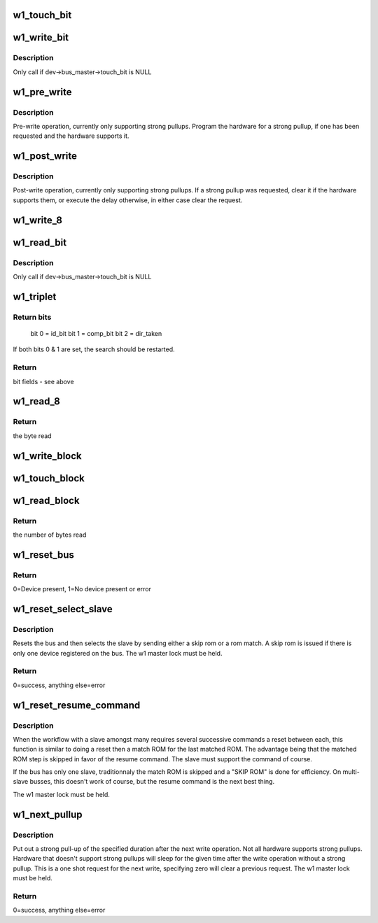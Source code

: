.. -*- coding: utf-8; mode: rst -*-
.. src-file: drivers/w1/w1_io.c

.. _`w1_touch_bit`:

w1_touch_bit
============

.. c:function:: u8 w1_touch_bit(struct w1_master *dev, int bit)

    Generates a write-0 or write-1 cycle and samples the level.

    :param struct w1_master \*dev:
        the master device

    :param int bit:
        0 - write a 0, 1 - write a 0 read the level

.. _`w1_write_bit`:

w1_write_bit
============

.. c:function:: void w1_write_bit(struct w1_master *dev, int bit)

    Generates a write-0 or write-1 cycle.

    :param struct w1_master \*dev:
        the master device

    :param int bit:
        bit to write

.. _`w1_write_bit.description`:

Description
-----------

Only call if dev->bus_master->touch_bit is NULL

.. _`w1_pre_write`:

w1_pre_write
============

.. c:function:: void w1_pre_write(struct w1_master *dev)

    pre-write operations

    :param struct w1_master \*dev:
        the master device

.. _`w1_pre_write.description`:

Description
-----------

Pre-write operation, currently only supporting strong pullups.
Program the hardware for a strong pullup, if one has been requested and
the hardware supports it.

.. _`w1_post_write`:

w1_post_write
=============

.. c:function:: void w1_post_write(struct w1_master *dev)

    post-write options

    :param struct w1_master \*dev:
        the master device

.. _`w1_post_write.description`:

Description
-----------

Post-write operation, currently only supporting strong pullups.
If a strong pullup was requested, clear it if the hardware supports
them, or execute the delay otherwise, in either case clear the request.

.. _`w1_write_8`:

w1_write_8
==========

.. c:function:: void w1_write_8(struct w1_master *dev, u8 byte)

    Writes 8 bits.

    :param struct w1_master \*dev:
        the master device

    :param u8 byte:
        the byte to write

.. _`w1_read_bit`:

w1_read_bit
===========

.. c:function:: u8 w1_read_bit(struct w1_master *dev)

    Generates a write-1 cycle and samples the level.

    :param struct w1_master \*dev:
        the master device

.. _`w1_read_bit.description`:

Description
-----------

Only call if dev->bus_master->touch_bit is NULL

.. _`w1_triplet`:

w1_triplet
==========

.. c:function:: u8 w1_triplet(struct w1_master *dev, int bdir)

    * Does a triplet - used for searching ROM addresses.

    :param struct w1_master \*dev:
        the master device

    :param int bdir:
        the bit to write if both id_bit and comp_bit are 0

.. _`w1_triplet.return-bits`:

Return bits
-----------

 bit 0 = id_bit
 bit 1 = comp_bit
 bit 2 = dir_taken
If both bits 0 & 1 are set, the search should be restarted.

.. _`w1_triplet.return`:

Return
------

bit fields - see above

.. _`w1_read_8`:

w1_read_8
=========

.. c:function:: u8 w1_read_8(struct w1_master *dev)

    Reads 8 bits.

    :param struct w1_master \*dev:
        the master device

.. _`w1_read_8.return`:

Return
------

the byte read

.. _`w1_write_block`:

w1_write_block
==============

.. c:function:: void w1_write_block(struct w1_master *dev, const u8 *buf, int len)

    Writes a series of bytes.

    :param struct w1_master \*dev:
        the master device

    :param const u8 \*buf:
        pointer to the data to write

    :param int len:
        the number of bytes to write

.. _`w1_touch_block`:

w1_touch_block
==============

.. c:function:: void w1_touch_block(struct w1_master *dev, u8 *buf, int len)

    Touches a series of bytes.

    :param struct w1_master \*dev:
        the master device

    :param u8 \*buf:
        pointer to the data to write

    :param int len:
        the number of bytes to write

.. _`w1_read_block`:

w1_read_block
=============

.. c:function:: u8 w1_read_block(struct w1_master *dev, u8 *buf, int len)

    Reads a series of bytes.

    :param struct w1_master \*dev:
        the master device

    :param u8 \*buf:
        pointer to the buffer to fill

    :param int len:
        the number of bytes to read

.. _`w1_read_block.return`:

Return
------

the number of bytes read

.. _`w1_reset_bus`:

w1_reset_bus
============

.. c:function:: int w1_reset_bus(struct w1_master *dev)

    Issues a reset bus sequence.

    :param struct w1_master \*dev:
        the master device

.. _`w1_reset_bus.return`:

Return
------

0=Device present, 1=No device present or error

.. _`w1_reset_select_slave`:

w1_reset_select_slave
=====================

.. c:function:: int w1_reset_select_slave(struct w1_slave *sl)

    reset and select a slave

    :param struct w1_slave \*sl:
        the slave to select

.. _`w1_reset_select_slave.description`:

Description
-----------

Resets the bus and then selects the slave by sending either a skip rom
or a rom match.  A skip rom is issued if there is only one device
registered on the bus.
The w1 master lock must be held.

.. _`w1_reset_select_slave.return`:

Return
------

0=success, anything else=error

.. _`w1_reset_resume_command`:

w1_reset_resume_command
=======================

.. c:function:: int w1_reset_resume_command(struct w1_master *dev)

    resume instead of another match ROM

    :param struct w1_master \*dev:
        the master device

.. _`w1_reset_resume_command.description`:

Description
-----------

When the workflow with a slave amongst many requires several
successive commands a reset between each, this function is similar
to doing a reset then a match ROM for the last matched ROM. The
advantage being that the matched ROM step is skipped in favor of the
resume command. The slave must support the command of course.

If the bus has only one slave, traditionnaly the match ROM is skipped
and a "SKIP ROM" is done for efficiency. On multi-slave busses, this
doesn't work of course, but the resume command is the next best thing.

The w1 master lock must be held.

.. _`w1_next_pullup`:

w1_next_pullup
==============

.. c:function:: void w1_next_pullup(struct w1_master *dev, int delay)

    register for a strong pullup

    :param struct w1_master \*dev:
        the master device

    :param int delay:
        time in milliseconds

.. _`w1_next_pullup.description`:

Description
-----------

Put out a strong pull-up of the specified duration after the next write
operation.  Not all hardware supports strong pullups.  Hardware that
doesn't support strong pullups will sleep for the given time after the
write operation without a strong pullup.  This is a one shot request for
the next write, specifying zero will clear a previous request.
The w1 master lock must be held.

.. _`w1_next_pullup.return`:

Return
------

0=success, anything else=error

.. This file was automatic generated / don't edit.

